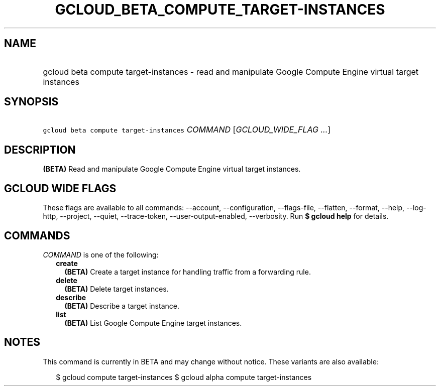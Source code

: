 
.TH "GCLOUD_BETA_COMPUTE_TARGET\-INSTANCES" 1



.SH "NAME"
.HP
gcloud beta compute target\-instances \- read and manipulate Google Compute Engine virtual target instances



.SH "SYNOPSIS"
.HP
\f5gcloud beta compute target\-instances\fR \fICOMMAND\fR [\fIGCLOUD_WIDE_FLAG\ ...\fR]



.SH "DESCRIPTION"

\fB(BETA)\fR Read and manipulate Google Compute Engine virtual target instances.



.SH "GCLOUD WIDE FLAGS"

These flags are available to all commands: \-\-account, \-\-configuration,
\-\-flags\-file, \-\-flatten, \-\-format, \-\-help, \-\-log\-http, \-\-project,
\-\-quiet, \-\-trace\-token, \-\-user\-output\-enabled, \-\-verbosity. Run \fB$
gcloud help\fR for details.



.SH "COMMANDS"

\f5\fICOMMAND\fR\fR is one of the following:

.RS 2m
.TP 2m
\fBcreate\fR
\fB(BETA)\fR Create a target instance for handling traffic from a forwarding
rule.

.TP 2m
\fBdelete\fR
\fB(BETA)\fR Delete target instances.

.TP 2m
\fBdescribe\fR
\fB(BETA)\fR Describe a target instance.

.TP 2m
\fBlist\fR
\fB(BETA)\fR List Google Compute Engine target instances.


.RE
.sp

.SH "NOTES"

This command is currently in BETA and may change without notice. These variants
are also available:

.RS 2m
$ gcloud compute target\-instances
$ gcloud alpha compute target\-instances
.RE

